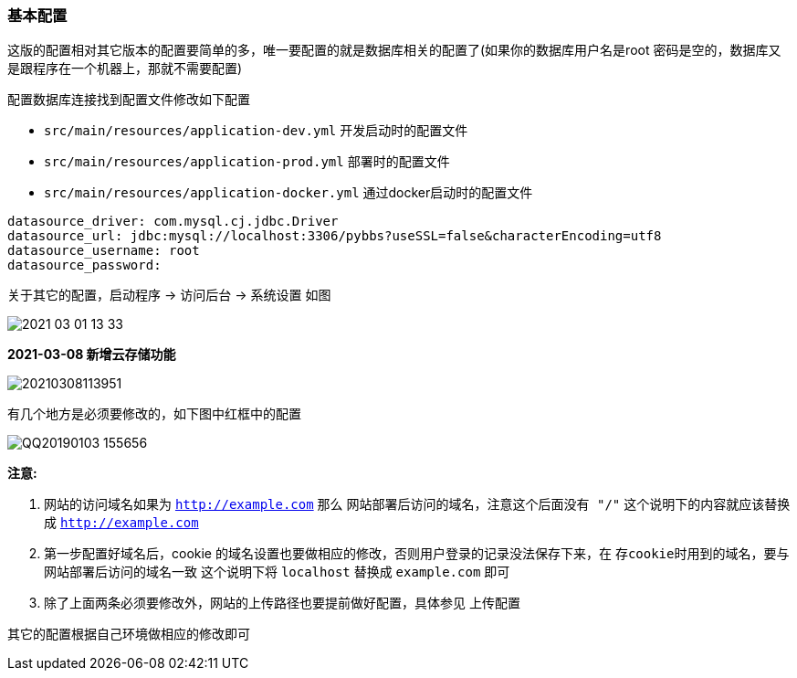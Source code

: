 === 基本配置

这版的配置相对其它版本的配置要简单的多，唯一要配置的就是数据库相关的配置了(如果你的数据库用户名是root 密码是空的，数据库又是跟程序在一个机器上，那就不需要配置)

配置数据库连接找到配置文件修改如下配置

- `src/main/resources/application-dev.yml` 开发启动时的配置文件
- `src/main/resources/application-prod.yml` 部署时的配置文件
- `src/main/resources/application-docker.yml` 通过docker启动时的配置文件

[source,yml,indent=0]
----
datasource_driver: com.mysql.cj.jdbc.Driver
datasource_url: jdbc:mysql://localhost:3306/pybbs?useSSL=false&characterEncoding=utf8
datasource_username: root
datasource_password:
----

关于其它的配置，启动程序 -> 访问后台 -> 系统设置 如图

image:./images/2021-03-01-13-33.png[]

*2021-03-08 新增云存储功能*

image:./images/20210308113951.png[]

有几个地方是必须要修改的，如下图中红框中的配置

image:./images/QQ20190103-155656.png[]

*注意:*

1. 网站的访问域名如果为 `http://example.com` 那么 `网站部署后访问的域名，注意这个后面没有 "/"` 这个说明下的内容就应该替换成 `http://example.com`
2. 第一步配置好域名后，cookie 的域名设置也要做相应的修改，否则用户登录的记录没法保存下来，在 `存cookie时用到的域名，要与网站部署后访问的域名一致` 这个说明下将 `localhost` 替换成 `example.com` 即可
3. 除了上面两条必须要修改外，网站的上传路径也要提前做好配置，具体参见 上传配置

其它的配置根据自己环境做相应的修改即可
